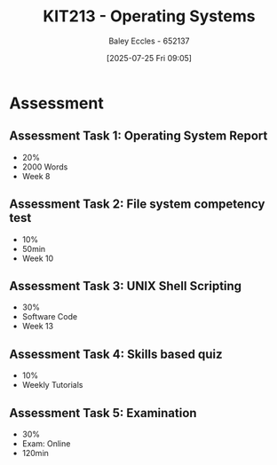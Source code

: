 :PROPERTIES:
:ID:       87717bae-9be4-480c-a3e6-efd41eae25be
:END:
#+title: KIT213 - Operating Systems
#+date: [2025-07-25 Fri 09:05]
#+AUTHOR: Baley Eccles - 652137
#+STARTUP: latexpreview
#+FILETAGS: :UTAS:2025:
#+STARTUP: latexpreview
#+STARTUP: latexpreview
#+LATEX_HEADER: \usepackage[a4paper, margin=2cm]{geometry}
#+LATEX_HEADER_EXTRA: \usepackage{minted}
#+LATEX_HEADER_EXTRA: \usepackage{fontspec}
#+LATEX_HEADER_EXTRA: \setmonofont{Iosevka}
#+LATEX_HEADER_EXTRA: \setminted{fontsize=\small, frame=single, breaklines=true}
#+LATEX_HEADER_EXTRA: \usemintedstyle{emacs}
#+LATEX_HEADER_EXTRA: \usepackage{float}
#+LATEX_HEADER_EXTRA: \setlength{\parindent}{0pt}
#+PROPERTY: header-args :eval no

* Assessment

** Assessment Task 1: Operating System Report
 - 20%
 - 2000 Words
 - Week 8

** Assessment Task 2: File system competency test
 - 10%
 - 50min
 - Week 10

** Assessment Task 3: UNIX Shell Scripting
 - 30%
 - Software Code
 - Week 13

** Assessment Task 4: Skills based quiz
 - 10%
 - Weekly Tutorials
   
** Assessment Task 5: Examination
 - 30%
 - Exam: Online
 - 120min


